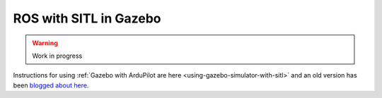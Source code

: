 .. _ros-gazebo:

=======================
ROS with SITL in Gazebo
=======================

.. warning::

    Work in progress

Instructions for using :ref:`Gazebo with ArduPilot are here <using-gazebo-simulator-with-sitl>` and an old version has been `blogged about here <https://diydrones.com/profiles/blogs/705844:BlogPost:2151758>`__.

..  youtube:: orMXVby-tSI
    :width: 100%
